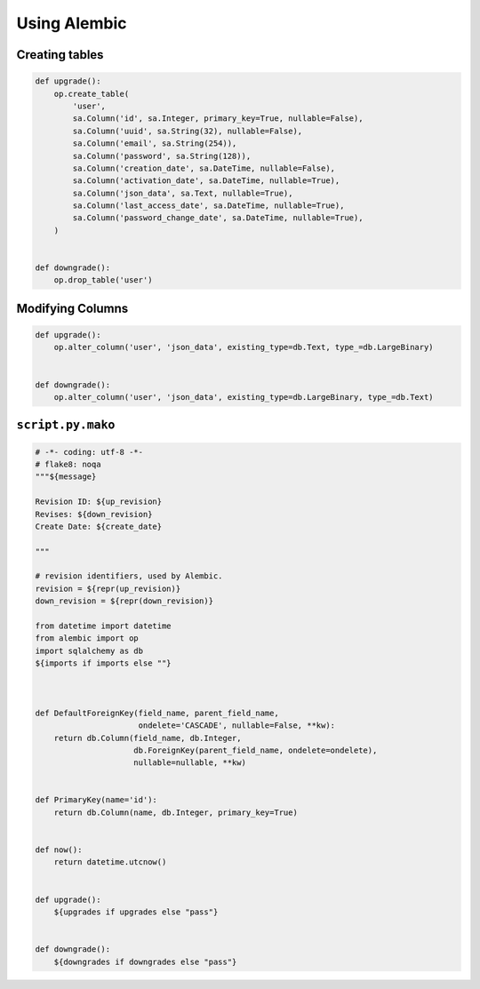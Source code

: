 .. _Using Alembic:

Using Alembic
=============


Creating tables
---------------

.. code:: python

    def upgrade():
        op.create_table(
            'user',
            sa.Column('id', sa.Integer, primary_key=True, nullable=False),
            sa.Column('uuid', sa.String(32), nullable=False),
            sa.Column('email', sa.String(254)),
            sa.Column('password', sa.String(128)),
            sa.Column('creation_date', sa.DateTime, nullable=False),
            sa.Column('activation_date', sa.DateTime, nullable=True),
            sa.Column('json_data', sa.Text, nullable=True),
            sa.Column('last_access_date', sa.DateTime, nullable=True),
            sa.Column('password_change_date', sa.DateTime, nullable=True),
        )


    def downgrade():
        op.drop_table('user')


Modifying Columns
-----------------

.. code:: python

    def upgrade():
        op.alter_column('user', 'json_data', existing_type=db.Text, type_=db.LargeBinary)


    def downgrade():
        op.alter_column('user', 'json_data', existing_type=db.LargeBinary, type_=db.Text)



``script.py.mako``
------------------

.. code:: python


    # -*- coding: utf-8 -*-
    # flake8: noqa
    """${message}

    Revision ID: ${up_revision}
    Revises: ${down_revision}
    Create Date: ${create_date}

    """

    # revision identifiers, used by Alembic.
    revision = ${repr(up_revision)}
    down_revision = ${repr(down_revision)}

    from datetime import datetime
    from alembic import op
    import sqlalchemy as db
    ${imports if imports else ""}



    def DefaultForeignKey(field_name, parent_field_name,
                          ondelete='CASCADE', nullable=False, **kw):
        return db.Column(field_name, db.Integer,
                         db.ForeignKey(parent_field_name, ondelete=ondelete),
                         nullable=nullable, **kw)


    def PrimaryKey(name='id'):
        return db.Column(name, db.Integer, primary_key=True)


    def now():
        return datetime.utcnow()


    def upgrade():
        ${upgrades if upgrades else "pass"}


    def downgrade():
        ${downgrades if downgrades else "pass"}
